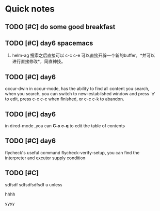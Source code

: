 * Quick notes

** TODO [#C] do some good breakfast
   SCHEDULED: <2017-02-11 六 14:00>

** TODO [#C] day6 spacemacs
1. helm-ag 搜索之后直接可以 c-c c-e 可以直接开辟一个新的buffer，*并可以进行直接修改*，简直神技。 

** TODO [#C] day6
occur-dwin in occur-mode, has the ability to find all content you search, when you search, you can switch to new-established window
and press 'e' to edit, press c-c c-c when finished, or c-c c-k to abandon.

** TODO [#C] day6
in dired-mode ,you can *C-x c-q* to edit the table of contents

** TODO [#C] day6
flycheck's useful command flycheck-verify-setup, you can find the interpreter and excutor supply condition

** TODO [#C]
# ssdfsdf sdfsdfsd 
# sdfsdfsd sdfsdfsdf 
# sdfsdfsd sdfsdfsd sd 

# hello
# helow

sdfsdf sdfsdfsdfsdf 
u 
unless


# UUUU

# uuuu

# iiii

hhhh

yyyy


